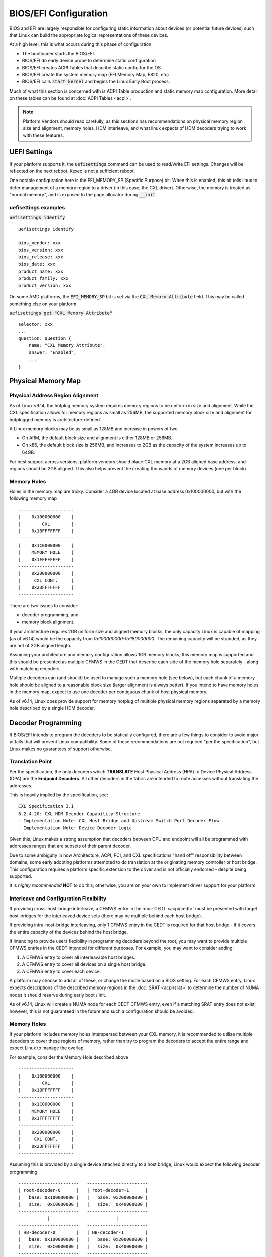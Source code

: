 .. SPDX-License-Identifier: GPL-2.0

======================
BIOS/EFI Configuration
======================

BIOS and EFI are largely responsible for configuring static information about
devices (or potential future devices) such that Linux can build the appropriate
logical representations of these devices.

At a high level, this is what occurs during this phase of configuration.

* The bootloader starts the BIOS/EFI.

* BIOS/EFI do early device probe to determine static configuration

* BIOS/EFI creates ACPI Tables that describe static config for the OS

* BIOS/EFI create the system memory map (EFI Memory Map, E820, etc)

* BIOS/EFI calls :code:`start_kernel` and begins the Linux Early Boot process.

Much of what this section is concerned with is ACPI Table production and
static memory map configuration. More detail on these tables can be found
at :doc:`ACPI Tables <acpi>`.

.. note::
   Platform Vendors should read carefully, as this sections has recommendations
   on physical memory region size and alignment, memory holes, HDM interleave,
   and what linux expects of HDM decoders trying to work with these features.

UEFI Settings
=============
If your platform supports it, the :code:`uefisettings` command can be used to
read/write EFI settings. Changes will be reflected on the next reboot. Kexec
is not a sufficient reboot.

One notable configuration here is the EFI_MEMORY_SP (Specific Purpose) bit.
When this is enabled, this bit tells linux to defer management of a memory
region to a driver (in this case, the CXL driver). Otherwise, the memory is
treated as "normal memory", and is exposed to the page allocator during
:code:`__init`.

uefisettings examples
---------------------

:code:`uefisettings identify` ::

        uefisettings identify

        bios_vendor: xxx
        bios_version: xxx
        bios_release: xxx
        bios_date: xxx
        product_name: xxx
        product_family: xxx
        product_version: xxx

On some AMD platforms, the :code:`EFI_MEMORY_SP` bit is set via the :code:`CXL
Memory Attribute` field.  This may be called something else on your platform.

:code:`uefisettings get "CXL Memory Attribute"` ::

        selector: xxx
        ...
        question: Question {
            name: "CXL Memory Attribute",
            answer: "Enabled",
            ...
        }

Physical Memory Map
===================

Physical Address Region Alignment
---------------------------------

As of Linux v6.14, the hotplug memory system requires memory regions to be
uniform in size and alignment.  While the CXL specification allows for memory
regions as small as 256MB, the supported memory block size and alignment for
hotplugged memory is architecture-defined.

A Linux memory blocks may be as small as 128MB and increase in powers of two.

* On ARM, the default block size and alignment is either 128MB or 256MB.

* On x86, the default block size is 256MB, and increases to 2GB as the
  capacity of the system increases up to 64GB.

For best support across versions, platform vendors should place CXL memory at
a 2GB aligned base address, and regions should be 2GB aligned.  This also helps
prevent the creating thousands of memory devices (one per block).

Memory Holes
------------

Holes in the memory map are tricky.  Consider a 4GB device located at base
address 0x100000000, but with the following memory map ::

  ---------------------
  |    0x100000000    |
  |        CXL        |
  |    0x1BFFFFFFF    |
  ---------------------
  |    0x1C0000000    |
  |    MEMORY HOLE    |
  |    0x1FFFFFFFF    |
  ---------------------
  |    0x200000000    |
  |     CXL CONT.     |
  |    0x23FFFFFFF    |
  ---------------------

There are two issues to consider:

* decoder programming, and
* memory block alignment.

If your architecture requires 2GB uniform size and aligned memory blocks, the
only capacity Linux is capable of mapping (as of v6.14) would be the capacity
from `0x100000000-0x180000000`.  The remaining capacity will be stranded, as
they are not of 2GB aligned length.

Assuming your architecture and memory configuration allows 1GB memory blocks,
this memory map is supported and this should be presented as multiple CFMWS
in the CEDT that describe each side of the memory hole separately - along with
matching decoders.

Multiple decoders can (and should) be used to manage such a memory hole (see
below), but each chunk of a memory hole should be aligned to a reasonable block
size (larger alignment is always better).  If you intend to have memory holes
in the memory map, expect to use one decoder per contiguous chunk of host
physical memory.

As of v6.14, Linux does provide support for memory hotplug of multiple
physical memory regions separated by a memory hole described by a single
HDM decoder.


Decoder Programming
===================
If BIOS/EFI intends to program the decoders to be statically configured,
there are a few things to consider to avoid major pitfalls that will
prevent Linux compatibility.  Some of these recommendations are not
required "per the specification", but Linux makes no guarantees of support
otherwise.


Translation Point
-----------------
Per the specification, the only decoders which **TRANSLATE** Host Physical
Address (HPA) to Device Physical Address (DPA) are the **Endpoint Decoders**.
All other decoders in the fabric are intended to route accesses without
translating the addresses.

This is heavily implied by the specification, see: ::

  CXL Specification 3.1
  8.2.4.20: CXL HDM Decoder Capability Structure
  - Implementation Note: CXL Host Bridge and Upstream Switch Port Decoder Flow
  - Implementation Note: Device Decoder Logic

Given this, Linux makes a strong assumption that decoders between CPU and
endpoint will all be programmed with addresses ranges that are subsets of
their parent decoder.

Due to some ambiguity in how Architecture, ACPI, PCI, and CXL specifications
"hand off" responsibility between domains, some early adopting platforms
attempted to do translation at the originating memory controller or host
bridge.  This configuration requires a platform specific extension to the
driver and is not officially endorsed - despite being supported.

It is *highly recommended* **NOT** to do this; otherwise, you are on your own
to implement driver support for your platform.

Interleave and Configuration Flexibility
----------------------------------------
If providing cross-host-bridge interleave, a CFMWS entry in the :doc:`CEDT
<acpi/cedt>` must be presented with target host-bridges for the interleaved
device sets (there may be multiple behind each host bridge).

If providing intra-host-bridge interleaving, only 1 CFMWS entry in the CEDT is
required for that host bridge - if it covers the entire capacity of the devices
behind the host bridge.

If intending to provide users flexibility in programming decoders beyond the
root, you may want to provide multiple CFMWS entries in the CEDT intended for
different purposes.  For example, you may want to consider adding:

1) A CFMWS entry to cover all interleavable host bridges.
2) A CFMWS entry to cover all devices on a single host bridge.
3) A CFMWS entry to cover each device.

A platform may choose to add all of these, or change the mode based on a BIOS
setting.  For each CFMWS entry, Linux expects descriptions of the described
memory regions in the :doc:`SRAT <acpi/srat>` to determine the number of
NUMA nodes it should reserve during early boot / init.

As of v6.14, Linux will create a NUMA node for each CEDT CFMWS entry, even if
a matching SRAT entry does not exist; however, this is not guaranteed in the
future and such a configuration should be avoided.

Memory Holes
------------
If your platform includes memory holes interspersed between your CXL memory, it
is recommended to utilize multiple decoders to cover these regions of memory,
rather than try to program the decoders to accept the entire range and expect
Linux to manage the overlap.

For example, consider the Memory Hole described above ::

  ---------------------
  |    0x100000000    |
  |        CXL        |
  |    0x1BFFFFFFF    |
  ---------------------
  |    0x1C0000000    |
  |    MEMORY HOLE    |
  |    0x1FFFFFFFF    |
  ---------------------
  |    0x200000000    |
  |     CXL CONT.     |
  |    0x23FFFFFFF    |
  ---------------------

Assuming this is provided by a single device attached directly to a host bridge,
Linux would expect the following decoder programming ::

     -----------------------   -----------------------
     | root-decoder-0      |   | root-decoder-1      |
     |   base: 0x100000000 |   |   base: 0x200000000 |
     |   size:  0xC0000000 |   |   size:  0x40000000 |
     -----------------------   -----------------------
                |                         |
     -----------------------   -----------------------
     | HB-decoder-0        |   | HB-decoder-1        |
     |   base: 0x100000000 |   |   base: 0x200000000 |
     |   size:  0xC0000000 |   |   size:  0x40000000 |
     -----------------------   -----------------------
                |                         |
     -----------------------   -----------------------
     | ep-decoder-0        |   | ep-decoder-1        |
     |   base: 0x100000000 |   |   base: 0x200000000 |
     |   size:  0xC0000000 |   |   size:  0x40000000 |
     -----------------------   -----------------------

With a CEDT configuration with two CFMWS describing the above root decoders.

Linux makes no guarantee of support for strange memory hole situations.

Multi-Media Devices
-------------------
The CFMWS field of the CEDT has special restriction bits which describe whether
the described memory region allows volatile or persistent memory (or both). If
the platform intends to support either:

1) A device with multiple medias, or
2) Using a persistent memory device as normal memory

A platform may wish to create multiple CEDT CFMWS entries to describe the same
memory, with the intent of allowing the end user flexibility in how that memory
is configured. Linux does not presently have strong requirements in this area.
